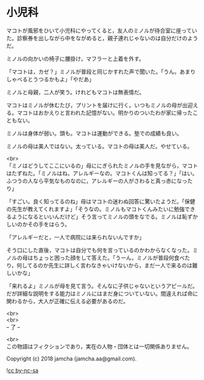 #+OPTIONS: toc:nil
#+OPTIONS: \n:t

* 小児科

  マコトが風邪をひいて小児科にやってくると，友人のミノルが待合室に座っていた。診察券を出しながら中をながめると，親子連れじゃないのは自分だけのようだ。

  ミノルの向かいの椅子に腰掛け，マフラーと上着を外す。

  「マコトは，カゼ？」ミノルが普段と同じかすれた声で聞いた。「うん。あまりしゃべるとうつるかもよ」「やだあ」

  ミノルと母親，二人が笑う。けれどもマコトは無表情だ。

  マコトはミノルが休むたび，プリントを届けに行く。いつもミノルの母が出迎える。マコトはおかえりと言われた記憶がない。明かりのついたわが家に帰ったこともない。

  ミノルは身体が弱い。頭も。マコトは運動ができる。塾での成績も良い。

  ミノルの母は美人ではない。太っている。マコトの母は美人だ。やせている。

  <br>
  「ミノはどうしてここにいるの」母ににぎられたミノルの手を見ながら，マコトはたずねた。「ミノルはね，アレルギーなの。マコトくんは知ってる？」「はい。ふつうの人なら平気なものなのに，アレルギーの人がさわると真っ赤になったり」

  「すごい。良く知ってるのね」母はマコトの迷わぬ回答に驚いたようだ。「保健の先生が教えてくれますよ」「そうなの。ミノルもマコトくんみたいに勉強できるようになるといいんだけど」そう言ってミノルの頭をなでる。ミノルは恥ずかしいのかその手をはらう。

  「アレルギーだと，一人で病院には来られないんですか」

  そう口にした直後，マコトは自分でも何を言っているのかわからなくなった。ミノルの母はちょっと困った顔をして答えた。「うーん，ミノルが普段何食べたり，何してるのか先生に詳しく言わなきゃいけないから，まだ一人で来るのは難しいかな」

  「来れるよ」ミノルが母を見て言う。そんなに子供じゃないというアピールだ。だが詳細な説明をする能力はミノルにはまだ身についていない。間違えれば命に関わるから，大人が正確に伝える必要があるのだ。

  <br>
  <br>
  -- 了 --

  <br>
  この物語はフィクションであり，実在の人物・団体とは一切関係ありません。

  Copyright (c) 2018 jamcha (jamcha.aa@gmail.com).

  ![[http://i.creativecommons.org/l/by-nc-sa/4.0/88x31.png][cc by-nc-sa]]
